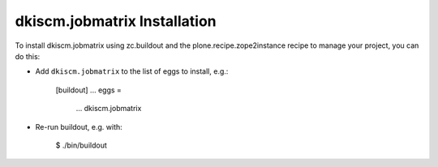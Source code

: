dkiscm.jobmatrix Installation
-----------------------------

To install dkiscm.jobmatrix using zc.buildout and the plone.recipe.zope2instance
recipe to manage your project, you can do this:

* Add ``dkiscm.jobmatrix`` to the list of eggs to install, e.g.:

    [buildout]
    ...
    eggs =
        ...
        dkiscm.jobmatrix

* Re-run buildout, e.g. with:

    $ ./bin/buildout

